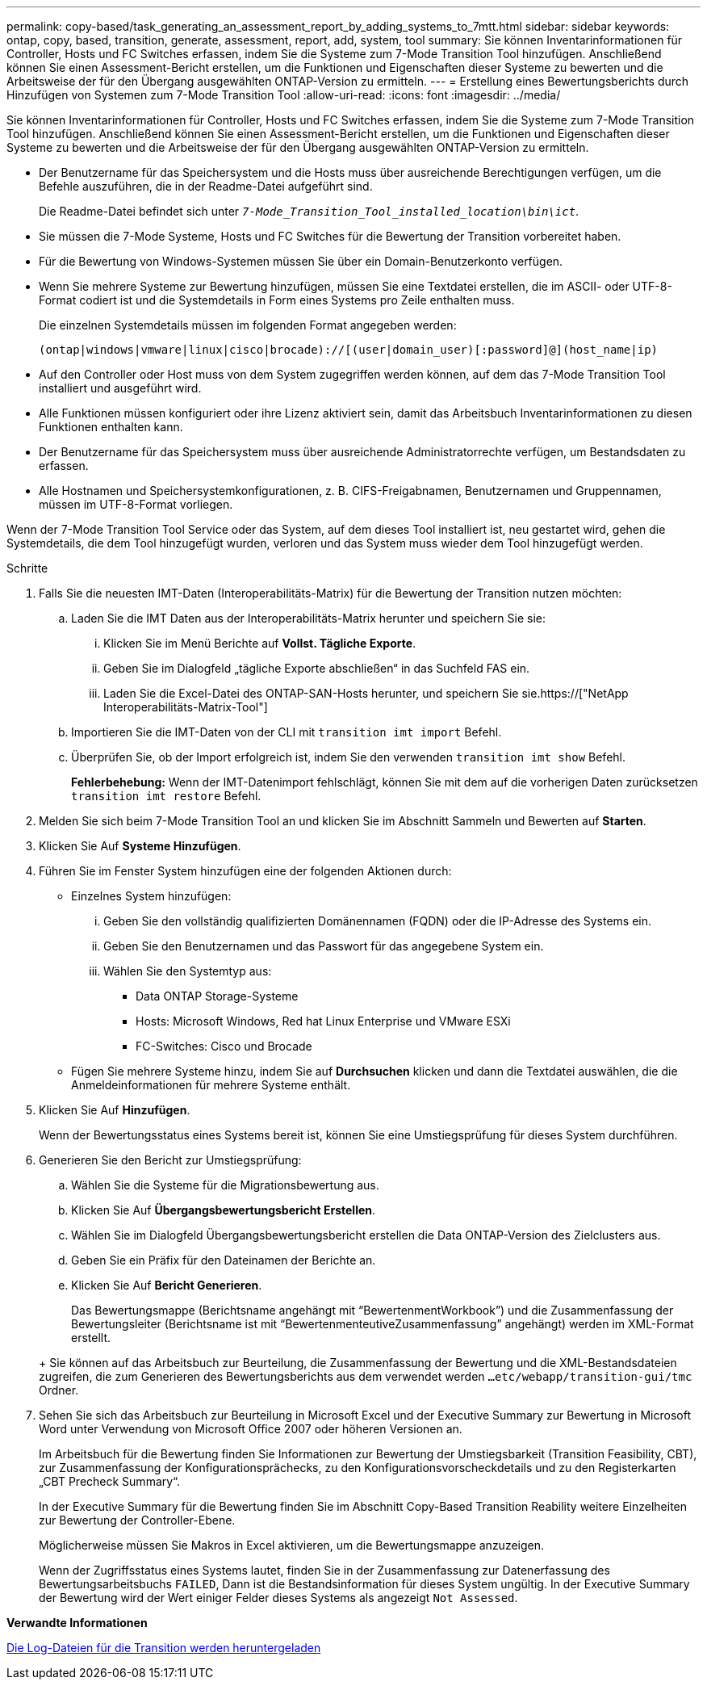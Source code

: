 ---
permalink: copy-based/task_generating_an_assessment_report_by_adding_systems_to_7mtt.html 
sidebar: sidebar 
keywords: ontap, copy, based, transition, generate, assessment, report, add, system, tool 
summary: Sie können Inventarinformationen für Controller, Hosts und FC Switches erfassen, indem Sie die Systeme zum 7-Mode Transition Tool hinzufügen. Anschließend können Sie einen Assessment-Bericht erstellen, um die Funktionen und Eigenschaften dieser Systeme zu bewerten und die Arbeitsweise der für den Übergang ausgewählten ONTAP-Version zu ermitteln. 
---
= Erstellung eines Bewertungsberichts durch Hinzufügen von Systemen zum 7-Mode Transition Tool
:allow-uri-read: 
:icons: font
:imagesdir: ../media/


[role="lead"]
Sie können Inventarinformationen für Controller, Hosts und FC Switches erfassen, indem Sie die Systeme zum 7-Mode Transition Tool hinzufügen. Anschließend können Sie einen Assessment-Bericht erstellen, um die Funktionen und Eigenschaften dieser Systeme zu bewerten und die Arbeitsweise der für den Übergang ausgewählten ONTAP-Version zu ermitteln.

* Der Benutzername für das Speichersystem und die Hosts muss über ausreichende Berechtigungen verfügen, um die Befehle auszuführen, die in der Readme-Datei aufgeführt sind.
+
Die Readme-Datei befindet sich unter `_7-Mode_Transition_Tool_installed_location\bin\ict_`.

* Sie müssen die 7-Mode Systeme, Hosts und FC Switches für die Bewertung der Transition vorbereitet haben.
* Für die Bewertung von Windows-Systemen müssen Sie über ein Domain-Benutzerkonto verfügen.
* Wenn Sie mehrere Systeme zur Bewertung hinzufügen, müssen Sie eine Textdatei erstellen, die im ASCII- oder UTF-8-Format codiert ist und die Systemdetails in Form eines Systems pro Zeile enthalten muss.
+
Die einzelnen Systemdetails müssen im folgenden Format angegeben werden:

+
[listing]
----
(ontap|windows|vmware|linux|cisco|brocade)://[(user|domain_user)[:password]@](host_name|ip)
----
* Auf den Controller oder Host muss von dem System zugegriffen werden können, auf dem das 7-Mode Transition Tool installiert und ausgeführt wird.
* Alle Funktionen müssen konfiguriert oder ihre Lizenz aktiviert sein, damit das Arbeitsbuch Inventarinformationen zu diesen Funktionen enthalten kann.
* Der Benutzername für das Speichersystem muss über ausreichende Administratorrechte verfügen, um Bestandsdaten zu erfassen.
* Alle Hostnamen und Speichersystemkonfigurationen, z. B. CIFS-Freigabnamen, Benutzernamen und Gruppennamen, müssen im UTF-8-Format vorliegen.


Wenn der 7-Mode Transition Tool Service oder das System, auf dem dieses Tool installiert ist, neu gestartet wird, gehen die Systemdetails, die dem Tool hinzugefügt wurden, verloren und das System muss wieder dem Tool hinzugefügt werden.

.Schritte
. Falls Sie die neuesten IMT-Daten (Interoperabilitäts-Matrix) für die Bewertung der Transition nutzen möchten:
+
.. Laden Sie die IMT Daten aus der Interoperabilitäts-Matrix herunter und speichern Sie sie:
+
... Klicken Sie im Menü Berichte auf *Vollst. Tägliche Exporte*.
... Geben Sie im Dialogfeld „tägliche Exporte abschließen“ in das Suchfeld FAS ein.
... Laden Sie die Excel-Datei des ONTAP-SAN-Hosts herunter, und speichern Sie sie.https://["NetApp Interoperabilitäts-Matrix-Tool"]


.. Importieren Sie die IMT-Daten von der CLI mit `transition imt import` Befehl.
.. Überprüfen Sie, ob der Import erfolgreich ist, indem Sie den verwenden `transition imt show` Befehl.
+
*Fehlerbehebung:* Wenn der IMT-Datenimport fehlschlägt, können Sie mit dem auf die vorherigen Daten zurücksetzen `transition imt restore` Befehl.



. Melden Sie sich beim 7-Mode Transition Tool an und klicken Sie im Abschnitt Sammeln und Bewerten auf *Starten*.
. Klicken Sie Auf *Systeme Hinzufügen*.
. Führen Sie im Fenster System hinzufügen eine der folgenden Aktionen durch:
+
** Einzelnes System hinzufügen:
+
... Geben Sie den vollständig qualifizierten Domänennamen (FQDN) oder die IP-Adresse des Systems ein.
... Geben Sie den Benutzernamen und das Passwort für das angegebene System ein.
... Wählen Sie den Systemtyp aus:
+
**** Data ONTAP Storage-Systeme
**** Hosts: Microsoft Windows, Red hat Linux Enterprise und VMware ESXi
**** FC-Switches: Cisco und Brocade




** Fügen Sie mehrere Systeme hinzu, indem Sie auf *Durchsuchen* klicken und dann die Textdatei auswählen, die die Anmeldeinformationen für mehrere Systeme enthält.


. Klicken Sie Auf *Hinzufügen*.
+
Wenn der Bewertungsstatus eines Systems bereit ist, können Sie eine Umstiegsprüfung für dieses System durchführen.

. Generieren Sie den Bericht zur Umstiegsprüfung:
+
.. Wählen Sie die Systeme für die Migrationsbewertung aus.
.. Klicken Sie Auf *Übergangsbewertungsbericht Erstellen*.
.. Wählen Sie im Dialogfeld Übergangsbewertungsbericht erstellen die Data ONTAP-Version des Zielclusters aus.
.. Geben Sie ein Präfix für den Dateinamen der Berichte an.
.. Klicken Sie Auf *Bericht Generieren*.


+
Das Bewertungsmappe (Berichtsname angehängt mit "`BewertenmentWorkbook`") und die Zusammenfassung der Bewertungsleiter (Berichtsname ist mit "`BewertenmenteutiveZusammenfassung`" angehängt) werden im XML-Format erstellt.

+
+ Sie können auf das Arbeitsbuch zur Beurteilung, die Zusammenfassung der Bewertung und die XML-Bestandsdateien zugreifen, die zum Generieren des Bewertungsberichts aus dem verwendet werden `...etc/webapp/transition-gui/tmc` Ordner.

. Sehen Sie sich das Arbeitsbuch zur Beurteilung in Microsoft Excel und der Executive Summary zur Bewertung in Microsoft Word unter Verwendung von Microsoft Office 2007 oder höheren Versionen an.
+
Im Arbeitsbuch für die Bewertung finden Sie Informationen zur Bewertung der Umstiegsbarkeit (Transition Feasibility, CBT), zur Zusammenfassung der Konfigurationsprächecks, zu den Konfigurationsvorscheckdetails und zu den Registerkarten „CBT Precheck Summary“.

+
In der Executive Summary für die Bewertung finden Sie im Abschnitt Copy-Based Transition Reability weitere Einzelheiten zur Bewertung der Controller-Ebene.

+
Möglicherweise müssen Sie Makros in Excel aktivieren, um die Bewertungsmappe anzuzeigen.

+
Wenn der Zugriffsstatus eines Systems lautet, finden Sie in der Zusammenfassung zur Datenerfassung des Bewertungsarbeitsbuchs `FAILED`, Dann ist die Bestandsinformation für dieses System ungültig. In der Executive Summary der Bewertung wird der Wert einiger Felder dieses Systems als angezeigt `Not Assessed`.



*Verwandte Informationen*

xref:task_collecting_tool_logs.adoc[Die Log-Dateien für die Transition werden heruntergeladen]
